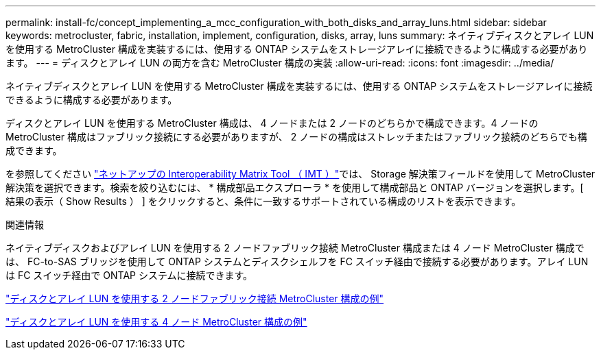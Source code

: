 ---
permalink: install-fc/concept_implementing_a_mcc_configuration_with_both_disks_and_array_luns.html 
sidebar: sidebar 
keywords: metrocluster, fabric, installation, implement, configuration, disks, array, luns 
summary: ネイティブディスクとアレイ LUN を使用する MetroCluster 構成を実装するには、使用する ONTAP システムをストレージアレイに接続できるように構成する必要があります。 
---
= ディスクとアレイ LUN の両方を含む MetroCluster 構成の実装
:allow-uri-read: 
:icons: font
:imagesdir: ../media/


[role="lead"]
ネイティブディスクとアレイ LUN を使用する MetroCluster 構成を実装するには、使用する ONTAP システムをストレージアレイに接続できるように構成する必要があります。

ディスクとアレイ LUN を使用する MetroCluster 構成は、 4 ノードまたは 2 ノードのどちらかで構成できます。4 ノードの MetroCluster 構成はファブリック接続にする必要がありますが、 2 ノードの構成はストレッチまたはファブリック接続のどちらでも構成できます。

を参照してください https://mysupport.netapp.com/matrix["ネットアップの Interoperability Matrix Tool （ IMT ）"]では、 Storage 解決策フィールドを使用して MetroCluster 解決策を選択できます。検索を絞り込むには、 * 構成部品エクスプローラ * を使用して構成部品と ONTAP バージョンを選択します。[ 結果の表示（ Show Results ） ] をクリックすると、条件に一致するサポートされている構成のリストを表示できます。

.関連情報
ネイティブディスクおよびアレイ LUN を使用する 2 ノードファブリック接続 MetroCluster 構成または 4 ノード MetroCluster 構成では、 FC-to-SAS ブリッジを使用して ONTAP システムとディスクシェルフを FC スイッチ経由で接続する必要があります。アレイ LUN は FC スイッチ経由で ONTAP システムに接続できます。

link:reference_example_of_a_two_node_fabric_attached_mcc_configuration_with_disks_and_array_luns.html["ディスクとアレイ LUN を使用する 2 ノードファブリック接続 MetroCluster 構成の例"]

link:concept_example_of_a_four_node_mcc_configuration_with_disks_and_array_luns.html["ディスクとアレイ LUN を使用する 4 ノード MetroCluster 構成の例"]
